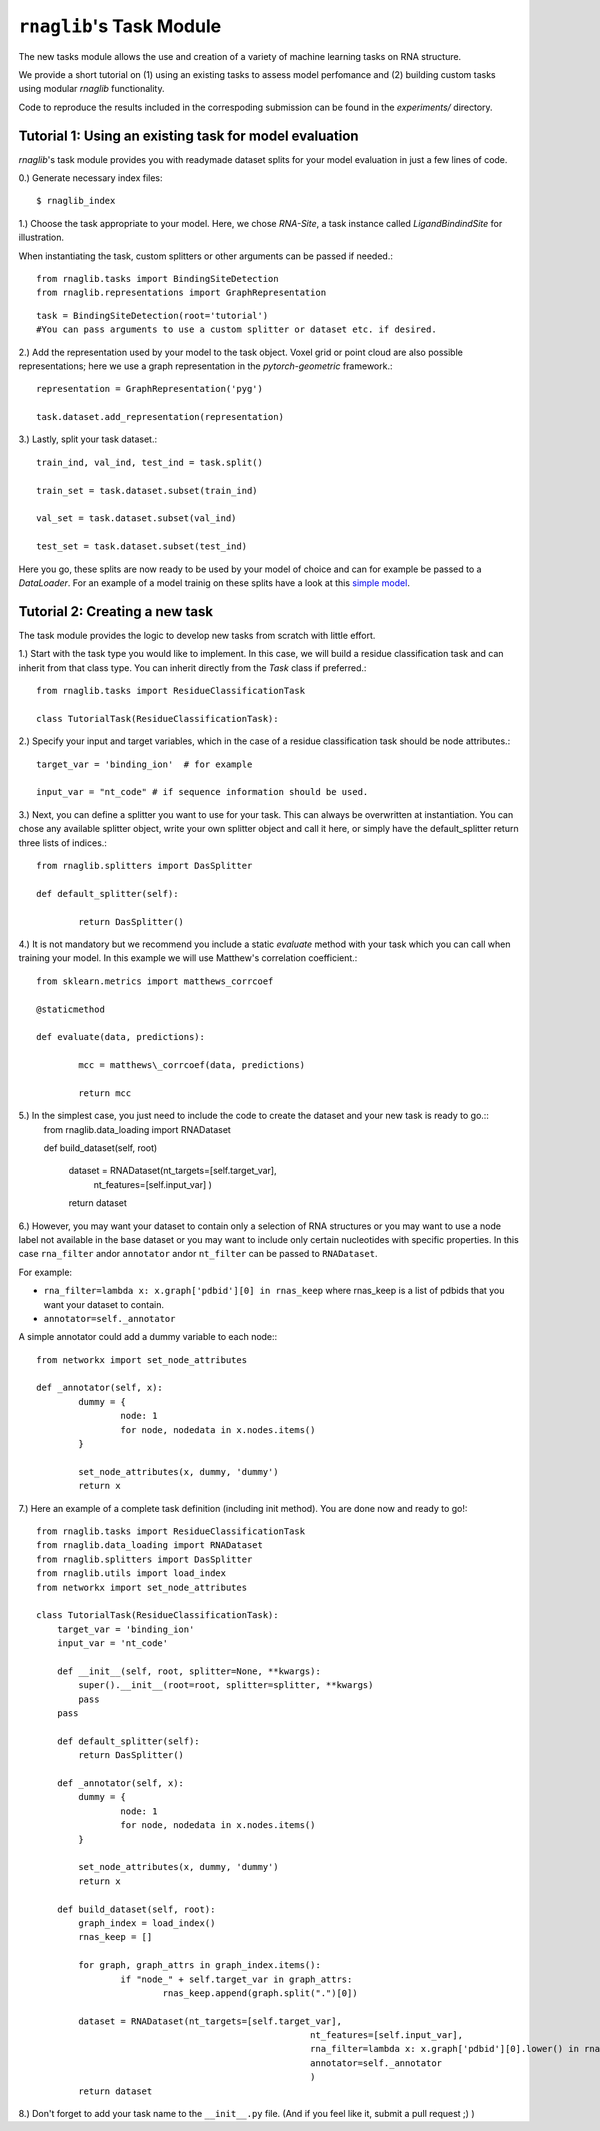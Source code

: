 ``rnaglib``'s Task Module
=======================

The new tasks module allows the use and creation of a variety of machine learning tasks on RNA structure. 

We provide a short tutorial on (1) using an existing tasks to assess model perfomance and (2) building custom tasks using modular `rnaglib` functionality.

Code to reproduce the results included in the correspoding submission can be found in the `experiments/` directory.

Tutorial 1: Using an existing task for model evaluation
-------

`rnaglib`'s task module provides you with readymade dataset splits for your model evaluation in just a few lines of code.

0.) Generate necessary index files::

$ rnaglib_index


1.) Choose the task appropriate to your model. Here, we chose *RNA-Site*, a task instance called `LigandBindindSite` for illustration.

When instantiating the task, custom splitters or other arguments can be passed if needed.::

	from rnaglib.tasks import BindingSiteDetection
	from rnaglib.representations import GraphRepresentation

::

	task = BindingSiteDetection(root='tutorial') 
	#You can pass arguments to use a custom splitter or dataset etc. if desired.

2.) Add the representation used by your model to the task object. Voxel grid or point cloud are also possible representations; here we use a graph representation in the `pytorch-geometric` framework.::

	representation = GraphRepresentation('pyg')

	task.dataset.add_representation(representation)

3.) Lastly, split your task dataset.::

	train_ind, val_ind, test_ind = task.split()

	train_set = task.dataset.subset(train_ind)
	
	val_set = task.dataset.subset(val_ind)
	
	test_set = task.dataset.subset(test_ind)

Here you go, these splits are now ready to be used by your model of choice and can for example be passed to a `DataLoader`. For an example of a model trainig on these splits have a look at this  `simple model <https://github.com/cgoliver/rnaglib/blob/master/rnaglib/tasks/models/binding_site_model.py>`_.

Tutorial 2: Creating a new task
-------

The task module provides the logic to develop new tasks from scratch with little effort. 

1.) Start with the task type you would like to implement. In this case, we will build a residue classification task and can inherit from that class type. You can inherit directly from the `Task` class if preferred.::
	
	from rnaglib.tasks import ResidueClassificationTask

	class TutorialTask(ResidueClassificationTask):

2.) Specify your input and target variables, which in the case of a residue classification task should be node attributes.::

	 target_var = 'binding_ion'  # for example
	
	 input_var = "nt_code" # if sequence information should be used. 

3.) Next, you can define a splitter you want to use for your task. This can always be overwritten at instantiation. You can chose any available splitter object, write your own splitter object and call it here, or simply have the default_splitter return three lists of indices.::

	from rnaglib.splitters import DasSplitter

	def default_splitter(self):

		return DasSplitter()


4.) It is not mandatory but we recommend you include a static `evaluate` method with your task which you can call when training your model. In this example we will use Matthew's correlation coefficient.::

	from sklearn.metrics import matthews_corrcoef

	@staticmethod

	def evaluate(data, predictions):

		mcc = matthews\_corrcoef(data, predictions)

		return mcc

5.) In the simplest case, you just need to include the code to create the dataset and your new task is ready to go.::
	from rnaglib.data_loading import RNADataset

	def build_dataset(self, root)
	
		dataset = RNADataset(nt_targets=[self.target_var],
							nt_features=[self.input_var]
							)
		return dataset

6.) However, you may want your dataset to contain only a selection of RNA structures or you may want to use a node label not available in the base dataset or you may want to include only certain nucleotides with specific properties. In this case ``rna_filter`` andor ``annotator`` andor ``nt_filter``  can be passed to ``RNADataset``.

For example:

* ``rna_filter=lambda x: x.graph['pdbid'][0] in rnas_keep`` where rnas_keep is a list of pdbids that you want your dataset to contain.
* ``annotator=self._annotator``

A simple annotator could add a dummy variable to each node:::

	from networkx import set_node_attributes
	
	def _annotator(self, x):
		dummy = {
			node: 1
			for node, nodedata in x.nodes.items()
		}
	
		set_node_attributes(x, dummy, 'dummy')
		return x

7.) Here an example of a complete task definition (including init method). You are done now and ready to go!::
	
	from rnaglib.tasks import ResidueClassificationTask
	from rnaglib.data_loading import RNADataset
	from rnaglib.splitters import DasSplitter
	from rnaglib.utils import load_index
	from networkx import set_node_attributes
	
	class TutorialTask(ResidueClassificationTask):
	    target_var = 'binding_ion'
	    input_var = 'nt_code'
	
	    def __init__(self, root, splitter=None, **kwargs):
	        super().__init__(root=root, splitter=splitter, **kwargs)
	        pass
	    pass
	
	    def default_splitter(self):
	        return DasSplitter()
	
	    def _annotator(self, x):
	        dummy = {
	                node: 1
	                for node, nodedata in x.nodes.items()
	        }
	
	        set_node_attributes(x, dummy, 'dummy')
	        return x
	
	    def build_dataset(self, root):
	        graph_index = load_index()
	        rnas_keep = []
	
	        for graph, graph_attrs in graph_index.items():
	                if "node_" + self.target_var in graph_attrs:
	                        rnas_keep.append(graph.split(".")[0])
	
	        dataset = RNADataset(nt_targets=[self.target_var],
	                                                    nt_features=[self.input_var],
	                                                    rna_filter=lambda x: x.graph['pdbid'][0].lower() in rnas_keep,
	                                                    annotator=self._annotator
	                                                    )
	        return dataset

8.) Don't forget to add your task name to the ``__init__.py`` file. (And if you feel like it, submit a pull request ;) )

